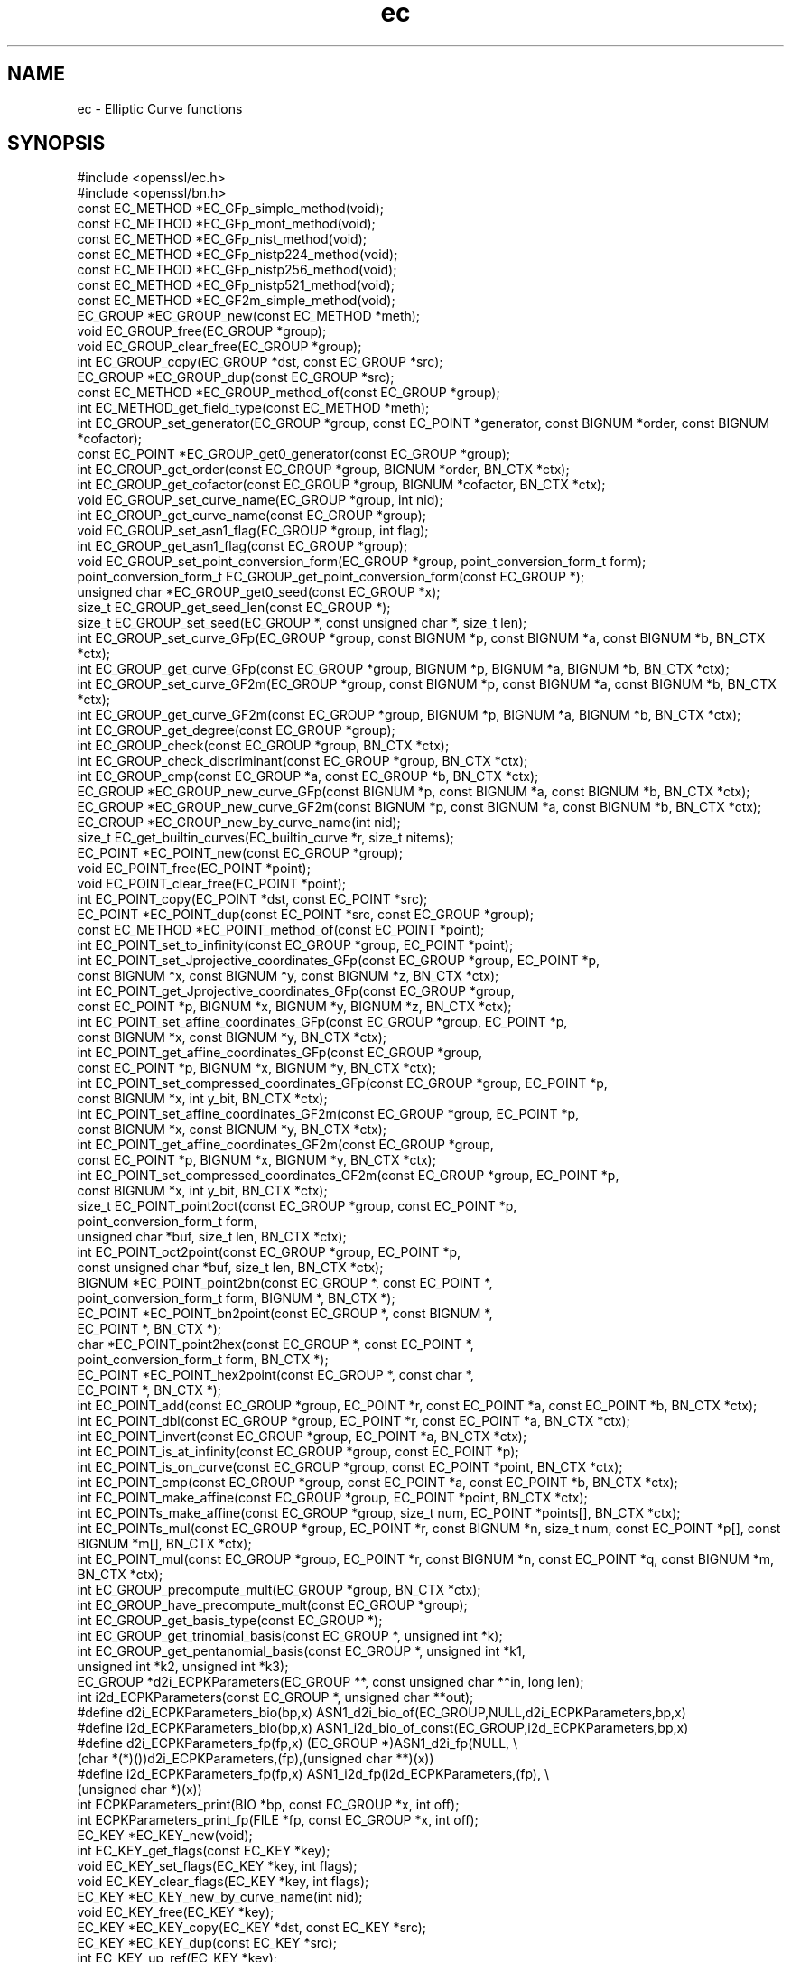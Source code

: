 .\" Automatically generated by Pod::Man 2.27 (Pod::Simple 3.28)
.\"
.\" Standard preamble:
.\" ========================================================================
.de Sp \" Vertical space (when we can't use .PP)
.if t .sp .5v
.if n .sp
..
.de Vb \" Begin verbatim text
.ft CW
.nf
.ne \\$1
..
.de Ve \" End verbatim text
.ft R
.fi
..
.\" Set up some character translations and predefined strings.  \*(-- will
.\" give an unbreakable dash, \*(PI will give pi, \*(L" will give a left
.\" double quote, and \*(R" will give a right double quote.  \*(C+ will
.\" give a nicer C++.  Capital omega is used to do unbreakable dashes and
.\" therefore won't be available.  \*(C` and \*(C' expand to `' in nroff,
.\" nothing in troff, for use with C<>.
.tr \(*W-
.ds C+ C\v'-.1v'\h'-1p'\s-2+\h'-1p'+\s0\v'.1v'\h'-1p'
.ie n \{\
.    ds -- \(*W-
.    ds PI pi
.    if (\n(.H=4u)&(1m=24u) .ds -- \(*W\h'-12u'\(*W\h'-12u'-\" diablo 10 pitch
.    if (\n(.H=4u)&(1m=20u) .ds -- \(*W\h'-12u'\(*W\h'-8u'-\"  diablo 12 pitch
.    ds L" ""
.    ds R" ""
.    ds C` ""
.    ds C' ""
'br\}
.el\{\
.    ds -- \|\(em\|
.    ds PI \(*p
.    ds L" ``
.    ds R" ''
.    ds C`
.    ds C'
'br\}
.\"
.\" Escape single quotes in literal strings from groff's Unicode transform.
.ie \n(.g .ds Aq \(aq
.el       .ds Aq '
.\"
.\" If the F register is turned on, we'll generate index entries on stderr for
.\" titles (.TH), headers (.SH), subsections (.SS), items (.Ip), and index
.\" entries marked with X<> in POD.  Of course, you'll have to process the
.\" output yourself in some meaningful fashion.
.\"
.\" Avoid warning from groff about undefined register 'F'.
.de IX
..
.nr rF 0
.if \n(.g .if rF .nr rF 1
.if (\n(rF:(\n(.g==0)) \{
.    if \nF \{
.        de IX
.        tm Index:\\$1\t\\n%\t"\\$2"
..
.        if !\nF==2 \{
.            nr % 0
.            nr F 2
.        \}
.    \}
.\}
.rr rF
.\"
.\" Accent mark definitions (@(#)ms.acc 1.5 88/02/08 SMI; from UCB 4.2).
.\" Fear.  Run.  Save yourself.  No user-serviceable parts.
.    \" fudge factors for nroff and troff
.if n \{\
.    ds #H 0
.    ds #V .8m
.    ds #F .3m
.    ds #[ \f1
.    ds #] \fP
.\}
.if t \{\
.    ds #H ((1u-(\\\\n(.fu%2u))*.13m)
.    ds #V .6m
.    ds #F 0
.    ds #[ \&
.    ds #] \&
.\}
.    \" simple accents for nroff and troff
.if n \{\
.    ds ' \&
.    ds ` \&
.    ds ^ \&
.    ds , \&
.    ds ~ ~
.    ds /
.\}
.if t \{\
.    ds ' \\k:\h'-(\\n(.wu*8/10-\*(#H)'\'\h"|\\n:u"
.    ds ` \\k:\h'-(\\n(.wu*8/10-\*(#H)'\`\h'|\\n:u'
.    ds ^ \\k:\h'-(\\n(.wu*10/11-\*(#H)'^\h'|\\n:u'
.    ds , \\k:\h'-(\\n(.wu*8/10)',\h'|\\n:u'
.    ds ~ \\k:\h'-(\\n(.wu-\*(#H-.1m)'~\h'|\\n:u'
.    ds / \\k:\h'-(\\n(.wu*8/10-\*(#H)'\z\(sl\h'|\\n:u'
.\}
.    \" troff and (daisy-wheel) nroff accents
.ds : \\k:\h'-(\\n(.wu*8/10-\*(#H+.1m+\*(#F)'\v'-\*(#V'\z.\h'.2m+\*(#F'.\h'|\\n:u'\v'\*(#V'
.ds 8 \h'\*(#H'\(*b\h'-\*(#H'
.ds o \\k:\h'-(\\n(.wu+\w'\(de'u-\*(#H)/2u'\v'-.3n'\*(#[\z\(de\v'.3n'\h'|\\n:u'\*(#]
.ds d- \h'\*(#H'\(pd\h'-\w'~'u'\v'-.25m'\f2\(hy\fP\v'.25m'\h'-\*(#H'
.ds D- D\\k:\h'-\w'D'u'\v'-.11m'\z\(hy\v'.11m'\h'|\\n:u'
.ds th \*(#[\v'.3m'\s+1I\s-1\v'-.3m'\h'-(\w'I'u*2/3)'\s-1o\s+1\*(#]
.ds Th \*(#[\s+2I\s-2\h'-\w'I'u*3/5'\v'-.3m'o\v'.3m'\*(#]
.ds ae a\h'-(\w'a'u*4/10)'e
.ds Ae A\h'-(\w'A'u*4/10)'E
.    \" corrections for vroff
.if v .ds ~ \\k:\h'-(\\n(.wu*9/10-\*(#H)'\s-2\u~\d\s+2\h'|\\n:u'
.if v .ds ^ \\k:\h'-(\\n(.wu*10/11-\*(#H)'\v'-.4m'^\v'.4m'\h'|\\n:u'
.    \" for low resolution devices (crt and lpr)
.if \n(.H>23 .if \n(.V>19 \
\{\
.    ds : e
.    ds 8 ss
.    ds o a
.    ds d- d\h'-1'\(ga
.    ds D- D\h'-1'\(hy
.    ds th \o'bp'
.    ds Th \o'LP'
.    ds ae ae
.    ds Ae AE
.\}
.rm #[ #] #H #V #F C
.\" ========================================================================
.\"
.IX Title "ec 3"
.TH ec 3 "2014-07-31" "LibreSSL " "LibreSSL"
.\" For nroff, turn off justification.  Always turn off hyphenation; it makes
.\" way too many mistakes in technical documents.
.if n .ad l
.nh
.SH "NAME"
ec \- Elliptic Curve functions
.SH "SYNOPSIS"
.IX Header "SYNOPSIS"
.Vb 2
\& #include <openssl/ec.h>
\& #include <openssl/bn.h>
\&
\& const EC_METHOD *EC_GFp_simple_method(void);
\& const EC_METHOD *EC_GFp_mont_method(void);
\& const EC_METHOD *EC_GFp_nist_method(void);
\& const EC_METHOD *EC_GFp_nistp224_method(void);
\& const EC_METHOD *EC_GFp_nistp256_method(void);
\& const EC_METHOD *EC_GFp_nistp521_method(void);
\&
\& const EC_METHOD *EC_GF2m_simple_method(void);
\&
\& EC_GROUP *EC_GROUP_new(const EC_METHOD *meth);
\& void EC_GROUP_free(EC_GROUP *group);
\& void EC_GROUP_clear_free(EC_GROUP *group);
\& int EC_GROUP_copy(EC_GROUP *dst, const EC_GROUP *src);
\& EC_GROUP *EC_GROUP_dup(const EC_GROUP *src);
\& const EC_METHOD *EC_GROUP_method_of(const EC_GROUP *group);
\& int EC_METHOD_get_field_type(const EC_METHOD *meth);
\& int EC_GROUP_set_generator(EC_GROUP *group, const EC_POINT *generator, const BIGNUM *order, const BIGNUM *cofactor);
\& const EC_POINT *EC_GROUP_get0_generator(const EC_GROUP *group);
\& int EC_GROUP_get_order(const EC_GROUP *group, BIGNUM *order, BN_CTX *ctx);
\& int EC_GROUP_get_cofactor(const EC_GROUP *group, BIGNUM *cofactor, BN_CTX *ctx);
\& void EC_GROUP_set_curve_name(EC_GROUP *group, int nid);
\& int EC_GROUP_get_curve_name(const EC_GROUP *group);
\& void EC_GROUP_set_asn1_flag(EC_GROUP *group, int flag);
\& int EC_GROUP_get_asn1_flag(const EC_GROUP *group);
\& void EC_GROUP_set_point_conversion_form(EC_GROUP *group, point_conversion_form_t form);
\& point_conversion_form_t EC_GROUP_get_point_conversion_form(const EC_GROUP *);
\& unsigned char *EC_GROUP_get0_seed(const EC_GROUP *x);
\& size_t EC_GROUP_get_seed_len(const EC_GROUP *);
\& size_t EC_GROUP_set_seed(EC_GROUP *, const unsigned char *, size_t len);
\& int EC_GROUP_set_curve_GFp(EC_GROUP *group, const BIGNUM *p, const BIGNUM *a, const BIGNUM *b, BN_CTX *ctx);
\& int EC_GROUP_get_curve_GFp(const EC_GROUP *group, BIGNUM *p, BIGNUM *a, BIGNUM *b, BN_CTX *ctx);
\& int EC_GROUP_set_curve_GF2m(EC_GROUP *group, const BIGNUM *p, const BIGNUM *a, const BIGNUM *b, BN_CTX *ctx);
\& int EC_GROUP_get_curve_GF2m(const EC_GROUP *group, BIGNUM *p, BIGNUM *a, BIGNUM *b, BN_CTX *ctx);
\& int EC_GROUP_get_degree(const EC_GROUP *group);
\& int EC_GROUP_check(const EC_GROUP *group, BN_CTX *ctx);
\& int EC_GROUP_check_discriminant(const EC_GROUP *group, BN_CTX *ctx);
\& int EC_GROUP_cmp(const EC_GROUP *a, const EC_GROUP *b, BN_CTX *ctx);
\& EC_GROUP *EC_GROUP_new_curve_GFp(const BIGNUM *p, const BIGNUM *a, const BIGNUM *b, BN_CTX *ctx);
\& EC_GROUP *EC_GROUP_new_curve_GF2m(const BIGNUM *p, const BIGNUM *a, const BIGNUM *b, BN_CTX *ctx);
\& EC_GROUP *EC_GROUP_new_by_curve_name(int nid);
\&
\& size_t EC_get_builtin_curves(EC_builtin_curve *r, size_t nitems);
\&
\& EC_POINT *EC_POINT_new(const EC_GROUP *group);
\& void EC_POINT_free(EC_POINT *point);
\& void EC_POINT_clear_free(EC_POINT *point);
\& int EC_POINT_copy(EC_POINT *dst, const EC_POINT *src);
\& EC_POINT *EC_POINT_dup(const EC_POINT *src, const EC_GROUP *group);
\& const EC_METHOD *EC_POINT_method_of(const EC_POINT *point);
\& int EC_POINT_set_to_infinity(const EC_GROUP *group, EC_POINT *point);
\& int EC_POINT_set_Jprojective_coordinates_GFp(const EC_GROUP *group, EC_POINT *p,
\&        const BIGNUM *x, const BIGNUM *y, const BIGNUM *z, BN_CTX *ctx);
\& int EC_POINT_get_Jprojective_coordinates_GFp(const EC_GROUP *group,
\&        const EC_POINT *p, BIGNUM *x, BIGNUM *y, BIGNUM *z, BN_CTX *ctx);
\& int EC_POINT_set_affine_coordinates_GFp(const EC_GROUP *group, EC_POINT *p,
\&        const BIGNUM *x, const BIGNUM *y, BN_CTX *ctx);
\& int EC_POINT_get_affine_coordinates_GFp(const EC_GROUP *group,
\&        const EC_POINT *p, BIGNUM *x, BIGNUM *y, BN_CTX *ctx);
\& int EC_POINT_set_compressed_coordinates_GFp(const EC_GROUP *group, EC_POINT *p,
\&        const BIGNUM *x, int y_bit, BN_CTX *ctx);
\& int EC_POINT_set_affine_coordinates_GF2m(const EC_GROUP *group, EC_POINT *p,
\&        const BIGNUM *x, const BIGNUM *y, BN_CTX *ctx);
\& int EC_POINT_get_affine_coordinates_GF2m(const EC_GROUP *group,
\&        const EC_POINT *p, BIGNUM *x, BIGNUM *y, BN_CTX *ctx);
\& int EC_POINT_set_compressed_coordinates_GF2m(const EC_GROUP *group, EC_POINT *p,
\&        const BIGNUM *x, int y_bit, BN_CTX *ctx);
\& size_t EC_POINT_point2oct(const EC_GROUP *group, const EC_POINT *p,
\&        point_conversion_form_t form,
\&        unsigned char *buf, size_t len, BN_CTX *ctx);
\& int EC_POINT_oct2point(const EC_GROUP *group, EC_POINT *p,
\&        const unsigned char *buf, size_t len, BN_CTX *ctx);
\& BIGNUM *EC_POINT_point2bn(const EC_GROUP *, const EC_POINT *,
\&        point_conversion_form_t form, BIGNUM *, BN_CTX *);
\& EC_POINT *EC_POINT_bn2point(const EC_GROUP *, const BIGNUM *,
\&        EC_POINT *, BN_CTX *);
\& char *EC_POINT_point2hex(const EC_GROUP *, const EC_POINT *,
\&        point_conversion_form_t form, BN_CTX *);
\& EC_POINT *EC_POINT_hex2point(const EC_GROUP *, const char *,
\&        EC_POINT *, BN_CTX *);
\&
\& int EC_POINT_add(const EC_GROUP *group, EC_POINT *r, const EC_POINT *a, const EC_POINT *b, BN_CTX *ctx);
\& int EC_POINT_dbl(const EC_GROUP *group, EC_POINT *r, const EC_POINT *a, BN_CTX *ctx);
\& int EC_POINT_invert(const EC_GROUP *group, EC_POINT *a, BN_CTX *ctx);
\& int EC_POINT_is_at_infinity(const EC_GROUP *group, const EC_POINT *p);
\& int EC_POINT_is_on_curve(const EC_GROUP *group, const EC_POINT *point, BN_CTX *ctx);
\& int EC_POINT_cmp(const EC_GROUP *group, const EC_POINT *a, const EC_POINT *b, BN_CTX *ctx);
\& int EC_POINT_make_affine(const EC_GROUP *group, EC_POINT *point, BN_CTX *ctx);
\& int EC_POINTs_make_affine(const EC_GROUP *group, size_t num, EC_POINT *points[], BN_CTX *ctx);
\& int EC_POINTs_mul(const EC_GROUP *group, EC_POINT *r, const BIGNUM *n, size_t num, const EC_POINT *p[], const BIGNUM *m[], BN_CTX *ctx);
\& int EC_POINT_mul(const EC_GROUP *group, EC_POINT *r, const BIGNUM *n, const EC_POINT *q, const BIGNUM *m, BN_CTX *ctx);
\& int EC_GROUP_precompute_mult(EC_GROUP *group, BN_CTX *ctx);
\& int EC_GROUP_have_precompute_mult(const EC_GROUP *group);
\&
\& int EC_GROUP_get_basis_type(const EC_GROUP *);
\& int EC_GROUP_get_trinomial_basis(const EC_GROUP *, unsigned int *k);
\& int EC_GROUP_get_pentanomial_basis(const EC_GROUP *, unsigned int *k1, 
\&        unsigned int *k2, unsigned int *k3);
\& EC_GROUP *d2i_ECPKParameters(EC_GROUP **, const unsigned char **in, long len);
\& int i2d_ECPKParameters(const EC_GROUP *, unsigned char **out);
\& #define d2i_ECPKParameters_bio(bp,x) ASN1_d2i_bio_of(EC_GROUP,NULL,d2i_ECPKParameters,bp,x)
\& #define i2d_ECPKParameters_bio(bp,x) ASN1_i2d_bio_of_const(EC_GROUP,i2d_ECPKParameters,bp,x)
\& #define d2i_ECPKParameters_fp(fp,x) (EC_GROUP *)ASN1_d2i_fp(NULL, \e
\&                (char *(*)())d2i_ECPKParameters,(fp),(unsigned char **)(x))
\& #define i2d_ECPKParameters_fp(fp,x) ASN1_i2d_fp(i2d_ECPKParameters,(fp), \e
\&                (unsigned char *)(x))
\& int     ECPKParameters_print(BIO *bp, const EC_GROUP *x, int off);
\& int     ECPKParameters_print_fp(FILE *fp, const EC_GROUP *x, int off);
\&
\& EC_KEY *EC_KEY_new(void);
\& int EC_KEY_get_flags(const EC_KEY *key);
\& void EC_KEY_set_flags(EC_KEY *key, int flags);
\& void EC_KEY_clear_flags(EC_KEY *key, int flags);
\& EC_KEY *EC_KEY_new_by_curve_name(int nid);
\& void EC_KEY_free(EC_KEY *key);
\& EC_KEY *EC_KEY_copy(EC_KEY *dst, const EC_KEY *src);
\& EC_KEY *EC_KEY_dup(const EC_KEY *src);
\& int EC_KEY_up_ref(EC_KEY *key);
\& const EC_GROUP *EC_KEY_get0_group(const EC_KEY *key);
\& int EC_KEY_set_group(EC_KEY *key, const EC_GROUP *group);
\& const BIGNUM *EC_KEY_get0_private_key(const EC_KEY *key);
\& int EC_KEY_set_private_key(EC_KEY *key, const BIGNUM *prv);
\& const EC_POINT *EC_KEY_get0_public_key(const EC_KEY *key);
\& int EC_KEY_set_public_key(EC_KEY *key, const EC_POINT *pub);
\& unsigned EC_KEY_get_enc_flags(const EC_KEY *key);
\& void EC_KEY_set_enc_flags(EC_KEY *eckey, unsigned int flags);
\& point_conversion_form_t EC_KEY_get_conv_form(const EC_KEY *key);
\& void EC_KEY_set_conv_form(EC_KEY *eckey, point_conversion_form_t cform);
\& void *EC_KEY_get_key_method_data(EC_KEY *key, 
\&        void *(*dup_func)(void *), void (*free_func)(void *), void (*clear_free_func)(void *));
\& void EC_KEY_insert_key_method_data(EC_KEY *key, void *data,
\&        void *(*dup_func)(void *), void (*free_func)(void *), void (*clear_free_func)(void *));
\& void EC_KEY_set_asn1_flag(EC_KEY *eckey, int asn1_flag);
\& int EC_KEY_precompute_mult(EC_KEY *key, BN_CTX *ctx);
\& int EC_KEY_generate_key(EC_KEY *key);
\& int EC_KEY_check_key(const EC_KEY *key);
\& int EC_KEY_set_public_key_affine_coordinates(EC_KEY *key, BIGNUM *x, BIGNUM *y);
\&
\& EC_KEY *d2i_ECPrivateKey(EC_KEY **key, const unsigned char **in, long len);
\& int i2d_ECPrivateKey(EC_KEY *key, unsigned char **out);
\&
\& EC_KEY *d2i_ECParameters(EC_KEY **key, const unsigned char **in, long len);
\& int i2d_ECParameters(EC_KEY *key, unsigned char **out);
\&
\& EC_KEY *o2i_ECPublicKey(EC_KEY **key, const unsigned char **in, long len);
\& int i2o_ECPublicKey(EC_KEY *key, unsigned char **out);
\& int    ECParameters_print(BIO *bp, const EC_KEY *key);
\& int    EC_KEY_print(BIO *bp, const EC_KEY *key, int off);
\& int    ECParameters_print_fp(FILE *fp, const EC_KEY *key);
\& int    EC_KEY_print_fp(FILE *fp, const EC_KEY *key, int off);
\& #define ECParameters_dup(x) ASN1_dup_of(EC_KEY,i2d_ECParameters,d2i_ECParameters,x)
\& #define EVP_PKEY_CTX_set_ec_paramgen_curve_nid(ctx, nid) \e
\&        EVP_PKEY_CTX_ctrl(ctx, EVP_PKEY_EC, EVP_PKEY_OP_PARAMGEN, \e
\&                                EVP_PKEY_CTRL_EC_PARAMGEN_CURVE_NID, nid, NULL)
.Ve
.SH "DESCRIPTION"
.IX Header "DESCRIPTION"
This library provides an extensive set of functions for performing operations on elliptic curves over finite fields.
In general an elliptic curve is one with an equation of the form:
.PP
y^2 = x^3 + ax + b
.PP
An \fB\s-1EC_GROUP\s0\fR structure is used to represent the definition of an elliptic curve. Points on a curve are stored using an
\&\fB\s-1EC_POINT\s0\fR structure. An \fB\s-1EC_KEY\s0\fR is used to hold a private/public key pair, where a private key is simply a \s-1BIGNUM\s0 and a
public key is a point on a curve (represented by an \fB\s-1EC_POINT\s0\fR).
.PP
The library contains a number of alternative implementations of the different functions. Each implementation is optimised
for different scenarios. No matter which implementation is being used, the interface remains the same. The library
handles calling the correct implementation when an interface function is invoked. An implementation is represented by
an \fB\s-1EC_METHOD\s0\fR structure.
.PP
The creation and destruction of \fB\s-1EC_GROUP\s0\fR objects is described in \fIEC_GROUP_new\fR\|(3). Functions for
manipulating \fB\s-1EC_GROUP\s0\fR objects are described in \fIEC_GROUP_copy\fR\|(3).
.PP
Functions for creating, destroying and manipulating \fB\s-1EC_POINT\s0\fR objects are explained in \fIEC_POINT_new\fR\|(3),
whilst functions for performing mathematical operations and tests on \fBEC_POINTs\fR are coverd in \fIEC_POINT_add\fR\|(3).
.PP
For working with private and public keys refer to \fIEC_KEY_new\fR\|(3). Implementations are covered in
\&\fIEC_GFp_simple_method\fR\|(3).
.PP
For information on encoding and decoding curve parameters to and from \s-1ASN1\s0 see \fId2i_ECPKParameters\fR\|(3).
.SH "SEE ALSO"
.IX Header "SEE ALSO"
\&\fIcrypto\fR\|(3), \fIEC_GROUP_new\fR\|(3), \fIEC_GROUP_copy\fR\|(3),
\&\fIEC_POINT_new\fR\|(3), \fIEC_POINT_add\fR\|(3), \fIEC_KEY_new\fR\|(3),
\&\fIEC_GFp_simple_method\fR\|(3), \fId2i_ECPKParameters\fR\|(3)
